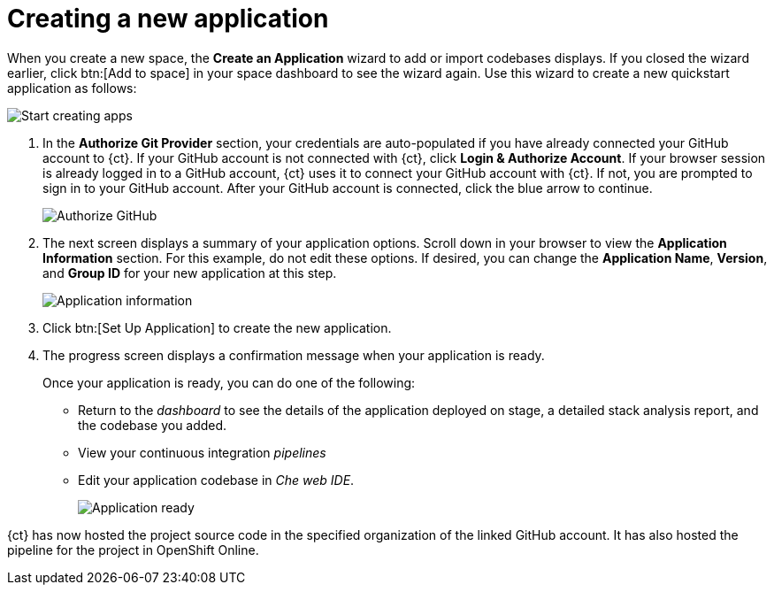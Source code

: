 [id="creating_new_application-{context}{secondary}"]
= Creating a new application

// for spring-boot
ifeval::["{context}" == "spring-boot"]
In this section, you learn how to create a Spring Boot application using the {ct} quickstart codebases. See the <<hello_world_developers,Hello World project>> for an example of a Vert.X application.
endif::[]

When you create a new space, the *Create an Application* wizard to add or import codebases displays. If you closed the wizard earlier, click btn:[Add to space] in your space dashboard to see the wizard again. Use this wizard to create a new quickstart application as follows:

image::start_creating_apps.png[Start creating apps]

//<move note, Does not make any sense here, needs to move to workspaces section.> NOTE: Each quickstart has different requirements to run. Read the project's README file for details about requirements. NOT YET UPDATED.

// for hello-world
ifeval::["{context}" == "hello-world"]
. In the *Name your application* field, type `helloworldvertx`.
. Select the *Create a new codebase* radio button and click btn:[Continue].
//. The *Create a new codebase* radio button is auto-selected since you clicked btn:[Create New Codebase] when you first created the space. Click btn:[Continue].

. Select the mission and runtime for your new project:

.. In the *Choose a mission* section, select the *REST API Level 0* option.

.. In the *Choose a runtime* section, select *Eclipse Vert.x*.

.. Click the blue downward arrow button to continue.
+
image::choose_mission_runtime.png[Choose mission and runtime]
+
. In the *Select Pipeline* section, select the first option, then click the blue arrow to continue to the next step.
+
image::select_pipeline.png[Select a pipeline]
+
endif::[]

// for user-guide
ifeval::["{context}" == "user-guide"]
. In the *Name your application* field, type a unique name for your new project. Ensure that the application name adheres to the listed *Naming Requirements*.

. Select the *Create a new codebase* radio button and click btn:[Continue].
//. The *Create a new codebase* radio button is auto-selected since you clicked btn:[Create New Codebase] when you first created the space. Click btn:[Continue].

. Select the mission and runtime for your new project:

.. In the *Choose a mission* section, select the the appropriate option.
.. In the *Choose a runtime* section, select the appropriate runtime. The gray arrow at the bottom of the screen now turns blue.
.. Click the blue downward arrow button to continue.
+
image::choose_mission_runtime.png[Choose mission and runtime]
+
. In the *Select Pipeline* section, select the appropriate option, then click the blue arrow to continue to the next step. The first option is suggested for most use cases. For more information see <<working_with_pipelines>>.
+
image::select_pipeline.png[Select a pipeline]

endif::[]


. In the *Authorize Git Provider* section, your credentials are auto-populated if you have already connected your GitHub account to {ct}. If your GitHub account is not connected with {ct}, click *Login & Authorize Account*. If your browser session is already logged in to a GitHub account, {ct} uses it to connect your GitHub account with {ct}. If not, you are prompted to sign in to your GitHub account. After your GitHub account is connected, click the blue arrow to continue.
+
image::authorize_git_provider.png[Authorize GitHub]
+
. The next screen displays a summary of your application options. Scroll down in your browser to view the *Application Information* section. For this example, do not edit these options. If desired, you can change the *Application Name*, *Version*, and *Group ID* for your new application at this step.
+
image::app_information.png[Application information]
+
. Click btn:[Set Up Application] to create the new application.

. The progress screen displays a confirmation message when your application is ready.
+
Once your application is ready, you can do one of the following:

* Return to the _dashboard_ to see the details of the application deployed on stage, a detailed stack analysis report, and the codebase you added.
* View your continuous integration _pipelines_
* Edit your application codebase in _Che web IDE_.
+
image::application_ready.png[Application ready]
+

// for hello-world
ifeval::["{context}" == "hello-world"]
For this example, click btn:[View Pipeline] to see your application. Your new Vert.X application is now created in your space and deployed to the staging environment.

endif::[]


// for user-guide
ifeval::["{context}" == "user-guide"]
For this example, click btn:[Return to your dashboard] to see your application. Your new project is now created in your space and your space dashboard now displays your new codebase:

image::space_dash_after_app_creation.png[Space dashboard view after creating an application]

endif::[]

// for spring-boot
ifeval::["{context}" == "spring-boot"]
. In the *Create an application* screen:

.. In the *Name your application* field, type *myspringboot*.

.. Select the *Create a new codebase* radio button and click btn:[Continue].
+
image::{context}_name_app.png[Create a Spring Boot app]
+
. Select the mission and runtime for your new project:

.. In the *Choose a mission* section, select the *Externalized Configuration* option.

.. In the *Choose a runtime* section, select *Spring Boot*.

.. Click the blue downward arrow button to continue.
+
image::{context}_choose_mission_runtime.png[Choose mission and runtime]
+
. In the *Select Pipeline* section, select the first option, then click the blue arrow to continue to the next step.
+
image::select_pipeline.png[Select a pipeline]
+
. In the *Authorize Git Provider* section, you must provide credentials for your Git provider. If you have already connected your GitHub account to {ct}, you can click the blue arrow to continue.
+
image::{context}_authorize_github_screen.png[Authorize GitHub]
+
. The next screen displays a summary of your application options. Scroll down in your browser to view the *Application Information* section. For this example, do not edit these options. If desired, you can change the project name, version, Group ID, which space it is in, and the target environment for your new application at this step.
+
image::{context}_app_information.png[Application information]
+
. Click btn:[Set Up Application] to finalize your choices and create the new application.

. The progress screen displays a confirmation message when your application is ready.
//When Springboot works, experiment with the flow of going to Che instead of pipelines in the next step.
.. When ready, click btn:[View Pipeline].
+
image::{context}_application_ready.png[Application ready]

Your new Spring Boot project is now created in your space.
endif::[]
// end conditionals

{ct} has now hosted the project source code in the specified organization of the linked GitHub account. It has also hosted the pipeline for the project in OpenShift Online.
